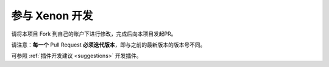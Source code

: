 参与 Xenon 开发
========================

请将本项目 Fork 到自己的账户下进行修改，完成后向本项目发起PR。

请注意：**每一个** Pull Request **必须迭代版本**，即与之前的最新版本的版本号不同。

可参照 :ref:`插件开发建议 <suggestions>` 开发插件。
